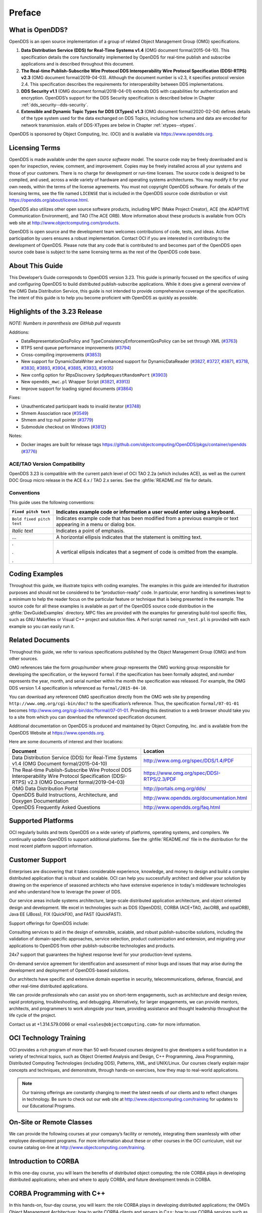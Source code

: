 .. _preface--preface:

#######
Preface
#######

..
    Sect<0>

.. _preface--what-is-opendds:

****************
What is OpenDDS?
****************

..
    Sect<0.1>

OpenDDS is an open source implementation of a group of related Object Management Group (OMG) specifications.

#. **Data Distribution Service (DDS) for Real-Time Systems v1.4** (OMG document formal/2015-04-10).
   This specification details the core functionality implemented by OpenDDS for real-time publish and subscribe applications and is described throughout this document.

#. **The Real-time Publish-Subscribe Wire Protocol DDS Interoperability Wire Protocol Specification (DDSI-RTPS) v2.3** (OMG document formal/2019-04-03).
   Although the document number is v2.3, it specifies protocol version 2.4.
   This specification describes the requirements for interoperability between DDS implementations.

#. **DDS Security v1.1** (OMG document formal/2018-04-01) extends DDS with capabilities for authentication and encryption.
   OpenDDS’s support for the DDS Security specification is described below in Chapter :ref:`dds_security--dds-security`.

#. **Extensible and Dynamic Topic Types for DDS (XTypes) v1.3** (OMG document formal/2020-02-04) defines details of the type system used for the data exchanged on DDS Topics, including how schema and data are encoded for network transmission.
   etails of DDS-XTypes are below in Chapter :ref:`xtypes--xtypes`.

OpenDDS is sponsored by Object Computing, Inc. (OCI) and is available via `https://www.opendds.org <https://www.opendds.org/>`__.

.. _preface--licensing-terms:

***************
Licensing Terms
***************

..
    Sect<0.2>

OpenDDS is made available under the *open source software* model.
The source code may be freely downloaded and is open for inspection, review, comment, and improvement.
Copies may be freely installed across all your systems and those of your customers.
There is no charge for development or run-time licenses.
The source code is designed to be compiled, and used, across a wide variety of hardware and operating systems architectures.
You may modify it for your own needs, within the terms of the license agreements.
You must not copyright OpenDDS software.
For details of the licensing terms, see the file named ``LICENSE`` that is included in the OpenDDS source code distribution or visit https://opendds.org/about/license.html.

OpenDDS also utilizes other open source software products, including MPC (Make Project Creator), ACE (the ADAPTIVE Communication Environment), and TAO (The ACE ORB).
More information about these products is available from OCI’s web site at http://www.objectcomputing.com/products.

OpenDDS is open source and the development team welcomes contributions of code, tests, and ideas.
Active participation by users ensures a robust implementation.
Contact OCI if you are interested in contributing to the development of OpenDDS.
Please note that any code that is contributed to and becomes part of the OpenDDS open source code base is subject to the same licensing terms as the rest of the OpenDDS code base.

.. _preface--about-this-guide:

****************
About This Guide
****************

..
    Sect<0.3>

This Developer’s Guide corresponds to OpenDDS version 3.23.
This guide is primarily focused on the specifics of using and configuring OpenDDS to build distributed publish-subscribe applications.
While it does give a general overview of the OMG Data Distribution Service, this guide is not intended to provide comprehensive coverage of the specification.
The intent of this guide is to help you become proficient with OpenDDS as quickly as possible.

.. _preface--highlights-of-the-3-23-release:

******************************
Highlights of the 3.23 Release
******************************

..
    Sect<0.4>

*NOTE: Numbers in parenthesis are GitHub pull requests*

Additions:

* DataRepresentationQosPolicy and TypeConsistencyEnforcementQosPolicy can be set through XML (`#3763 <https://github.com/objectcomputing/OpenDDS/pull/3763>`__)

* RTPS send queue performance improvements (`#3794 <https://github.com/objectcomputing/OpenDDS/pull/3794>`__)

* Cross-compiling improvements (`#3853 <https://github.com/objectcomputing/OpenDDS/pull/3853>`__)

* New support for DynamicDataWriter and enhanced support for DynamicDataReader (`#3827 <https://github.com/objectcomputing/OpenDDS/pull/3827>`__, `#3727 <https://github.com/objectcomputing/OpenDDS/pull/3727>`__, `#3871 <https://github.com/objectcomputing/OpenDDS/pull/3871>`__, `#3718 <https://github.com/objectcomputing/OpenDDS/pull/3718>`__, `#3830 <https://github.com/objectcomputing/OpenDDS/pull/3830>`__, `#3893 <https://github.com/objectcomputing/OpenDDS/pull/3893>`__, `#3904 <https://github.com/objectcomputing/OpenDDS/pull/3904>`__, `#3885 <https://github.com/objectcomputing/OpenDDS/pull/3885>`__, `#3933 <https://github.com/objectcomputing/OpenDDS/pull/3933>`__, `#3935 <https://github.com/objectcomputing/OpenDDS/pull/3935>`__)

* New config option for RtpsDiscovery ``SpdpRequestRandomPort`` (`#3903 <https://github.com/objectcomputing/OpenDDS/pull/3903>`__)

* New ``opendds_mwc.pl`` Wrapper Script (`#3821 <https://github.com/objectcomputing/OpenDDS/pull/3821>`__, `#3913 <https://github.com/objectcomputing/OpenDDS/pull/3913>`__)

* Improve support for loading signed documents (`#3864 <https://github.com/objectcomputing/OpenDDS/pull/3864>`__)

Fixes:

* Unauthenticated participant leads to invalid iterator (`#3748 <https://github.com/objectcomputing/OpenDDS/pull/3748>`__)

* Shmem Association race (`#3549 <https://github.com/objectcomputing/OpenDDS/pull/3549>`__)

* Shmem and tcp null pointer (`#3779 <https://github.com/objectcomputing/OpenDDS/pull/3779>`__)

* Submodule checkout on Windows (`#3812 <https://github.com/objectcomputing/OpenDDS/pull/3812>`__)

Notes:

* Docker images are built for release tags https://github.com/objectcomputing/OpenDDS/pkgs/container/opendds (`#3776 <https://github.com/objectcomputing/OpenDDS/pull/3776>`__)

.. _preface--ace-tao-version-compatibility:

ACE/TAO Version Compatibility
=============================

..
    Sect<0.4.1>

OpenDDS 3.23 is compatible with the current patch level of OCI TAO 2.2a (which includes ACE), as well as the current DOC Group micro release in the ACE 6.x / TAO 2.x series.
See the :ghfile:`README.md` file for details.

.. _preface--conventions:

Conventions
===========

..
    Sect<0.4.2>

This guide uses the following conventions:

.. list-table::
   :header-rows: 1

   * - ``Fixed pitch text``

     - Indicates example code or information a user would enter using a keyboard.

   * - ``Bold fixed pitch text``

     - Indicates example code that has been modified from a previous example or text appearing in a menu or dialog box.

   * - *Italic text*

     - Indicates a point of emphasis.

   * - ...

     - A horizontal ellipsis indicates that the statement is omitting text.

   * - .

       .

       .

     - A vertical ellipsis indicates that a segment of code is omitted from the example.

.. _preface--coding-examples:

***************
Coding Examples
***************

..
    Sect<0.5>

Throughout this guide, we illustrate topics with coding examples.
The examples in this guide are intended for illustration purposes and should not be considered to be “production-ready” code.
In particular, error handling is sometimes kept to a minimum to help the reader focus on the particular feature or technique that is being presented in the example.
The source code for all these examples is available as part of the OpenDDS source code distribution in the :ghfile:`DevGuideExamples` directory.
MPC files are provided with the examples for generating build-tool specific files, such as GNU Makefiles or Visual C++ project and solution files.
A Perl script named ``run_test.pl`` is provided with each example so you can easily run it.

.. _preface--related-documents:

*****************
Related Documents
*****************

..
    Sect<0.6>

Throughout this guide, we refer to various specifications published by the Object Management Group (OMG) and from other sources.

OMG references take the form *group/number* where *group* represents the OMG working group responsible for developing the specification, or the keyword ``formal`` if the specification has been formally adopted, and *number* represents the year, month, and serial number within the month the specification was released.
For example, the OMG DDS version 1.4 specification is referenced as ``formal/2015-04-10``.

You can download any referenced OMG specification directly from the OMG web site by prepending ``http://www.omg.org/cgi-bin/doc?`` to the specification’s reference.
Thus, the specification ``formal/07-01-01`` becomes http://www.omg.org/cgi-bin/doc?formal/07-01-01.
Providing this destination to a web browser should take you to a site from which you can download the referenced specification document.

Additional documentation on OpenDDS is produced and maintained by Object Computing, Inc. and is available from the OpenDDS Website at  `https://www.opendds.org <https://www.opendds.org/>`__.

Here are some documents of interest and their locations:

.. list-table::
   :header-rows: 1

   * - Document

     - Location

   * - Data Distribution Service (DDS) for Real-Time Systems v1.4 (OMG Document formal/2015-04-10)

     - http://www.omg.org/spec/DDS/1.4/PDF

   * - The Real-time Publish-Subscribe Wire Protocol DDS Interoperability Wire Protocol Specification (DDSI-RTPS) v2.3 (OMG Document formal/2019-04-03)

     - https://www.omg.org/spec/DDSI-RTPS/2.3/PDF

   * - OMG Data Distribution Portal

     - http://portals.omg.org/dds/

   * - OpenDDS Build Instructions, Architecture, and Doxygen Documentation

     - http://www.opendds.org/documentation.html

   * - OpenDDS Frequently Asked Questions

     - http://www.opendds.org/faq.html

.. _preface--supported-platforms:

*******************
Supported Platforms
*******************

..
    Sect<0.7>

OCI regularly builds and tests OpenDDS on a wide variety of platforms, operating systems, and compilers.
We continually update OpenDDS to support additional platforms.
See the :ghfile:`README.md` file in the distribution for the most recent platform support information.

.. _preface--customer-support:

****************
Customer Support
****************

..
    Sect<0.8>

Enterprises are discovering that it takes considerable experience, knowledge, and money to design and build a complex distributed application that is robust and scalable.
OCI can help you successfully architect and deliver your solution by drawing on the experience of seasoned architects who have extensive experience in today's middleware technologies and who understand how to leverage the power of DDS.

Our service areas include systems architecture, large-scale distributed application architecture, and object oriented design and development.
We excel in technologies such as DDS (OpenDDS), CORBA (ACE+TAO, JacORB, and opalORB), Java EE (JBoss), FIX (QuickFIX), and FAST (QuickFAST).

Support offerings for OpenDDS include:

Consulting services to aid in the design of extensible, scalable, and robust publish-subscribe solutions, including the validation of domain-specific approaches, service selection, product customization and extension, and migrating your applications to OpenDDS from other publish-subscribe technologies and products.

24x7 support that guarantees the highest response level for your production-level systems.

On-demand service agreement for identification and assessment of minor bugs and issues that may arise during the development and deployment of OpenDDS-based solutions.

Our architects have specific and extensive domain expertise in security, telecommunications, defense, financial, and other real-time distributed applications.

We can provide professionals who can assist you on short-term engagements, such as architecture and design review, rapid prototyping, troubleshooting, and debugging.
Alternatively, for larger engagements, we can provide mentors, architects, and programmers to work alongside your team, providing assistance and thought leadership throughout the life cycle of the project.

Contact us at +1.314.579.0066 or email ``<sales@objectcomputing.com>`` for more information.

.. _preface--oci-technology-training:

***********************
OCI Technology Training
***********************

..
    Sect<0.9>

OCI provides a rich program of more than 50 well-focused courses designed to give developers a solid foundation in a variety of technical topics, such as Object Oriented Analysis and Design, C++ Programming, Java Programming, Distributed Computing Technologies (including DDS), Patterns, XML, and UNIX/Linux.
Our courses clearly explain major concepts and techniques, and demonstrate, through hands-on exercises, how they map to real-world applications.

.. note:: Our training offerings are constantly changing to meet the latest needs of our clients and to reflect changes in technology.
  Be sure to check out our web site at http://www.objectcomputing.com/training for updates to our Educational Programs.

.. _preface--on-site-or-remote-classes:

*************************
On-Site or Remote Classes
*************************

..
    Sect<0.10>

We can provide the following courses at your company’s facility or remotely, integrating them seamlessly with other employee development programs.
For more information about these or other courses in the OCI curriculum, visit our course catalog on-line at http://www.objectcomputing.com/training.

.. _preface--introduction-to-corba:

*********************
Introduction to CORBA
*********************

..
    Sect<0.11>

In this one-day course, you will learn the benefits of distributed object computing; the role CORBA plays in developing distributed applications; when and where to apply CORBA; and future development trends in CORBA.

.. _preface--corba-programming-with-c:

**************************
CORBA Programming with C++
**************************

..
    Sect<0.12>

In this hands-on, four-day course, you will learn: the role CORBA plays in developing distributed applications; the OMG’s Object Management Architecture; how to write CORBA clients and servers in C++; how to use CORBA services such as Naming and Events; using CORBA exceptions; and basic and advanced features of the Portable Object Adapter (POA).
This course also covers the specification of interfaces using OMG Interface Definition Language (IDL) and details of the OMG IDL-to-C++ language mapping, and provides hands-on practice in developing CORBA clients and servers in C++ (using TAO).

.. _preface--advanced-corba-programming-using-tao:

************************************
Advanced CORBA Programming Using TAO
************************************

..
    Sect<0.13>

In this intensive, hands-on, four-day course, you will learn: several advanced CORBA concepts and techniques and how they are supported by TAO; how to configure TAO components for performance and space optimizations; and how to use TAO’s various concurrency models to meet your application’s end-to-end QoS guarantees.
The course covers recent additions to the CORBA specifications and to TAO to support real-time CORBA programming, including Real-Time CORBA.
It also covers TAO’s Real-Time Event Service, Notification Service, and Implementation Repository, and provides extensive hands-on practice in developing advanced TAO clients and servers in C++.
This course is intended for experienced and serious CORBA/C++ programmers.

.. _preface--using-the-ace-c-framework:

***************************
Using the ACE C++ Framework
***************************

..
    Sect<0.14>

In this hands-on, four-day course, you will learn how to implement Interprocess Communication (IPC) mechanisms using the ACE (ADAPTIVE Communication Environment) IPC Service Access Point (SAP) classes and the Acceptor/Connector pattern.
The course will also show you how to use a Reactor in event demultiplexing and dispatching; how to implement thread-safe applications using the ACE thread encapsulation class categories; and how to identify appropriate ACE components to use for your specific application needs.

.. _preface--object-oriented-design-patterns-and-frameworks:

**********************************************
Object-Oriented Design Patterns and Frameworks
**********************************************

..
    Sect<0.15>

In this three-day course, you will learn the critical language and terminology relating to design patterns, gain an understanding of key design patterns, learn how to select the appropriate pattern to apply in a given situation, and learn how to apply patterns to construct robust applications and frameworks.
The course is designed for software developers who wish to utilize advanced object oriented design techniques and managers with a strong programming background who will be involved in the design and implementation of object oriented software systems.

.. _preface--opendds-programming-with-c-or-with-java:

*****************************************
OpenDDS Programming with C++ or with Java
*****************************************

..
    Sect<0.16>

In this four-day course, you will learn to build applications using OpenDDS, the open source implementation of the OMG’s Data Distribution Service (DDS) for Real-Time Systems.
You will learn how to build data-centric systems that share data via OpenDDS.
You will also learn to configure OpenDDS to meet your application’s Quality of Service requirements.
This course is intended for experienced C++ or Java developers.

.. _preface--opendds-modeling-software-development-kit-sdk:

***********************************************
OpenDDS Modeling Software Development Kit (SDK)
***********************************************

..
    Sect<0.17>

In this two-day course, developers and architects gain hands-on experience using the OpenDDS Modeling SDK to design and build publish/subscribe applications that use OpenDDS.
The Eclipse-based, open source Modeling SDK enables developers to define an application's middleware components and data structures as a UML model, then generate the code to implement the model using OpenDDS.
The generated code can then be compiled and linked with the application to provide seamless middleware support to the application.

.. _preface--c-programming-using-boost:

***************************
C++ Programming Using Boost
***************************

..
    Sect<0.18>

In this four-day course, you will learn about the most widely used and useful libraries that make up Boost.
Students will learn how to easily apply these powerful libraries in their own development through detailed expert instructor-led training and by hands-on exercises.
After finishing this course, class participants will be prepared to apply Boost to their project, enabling them to more quickly produce powerful, efficient, and platform independent applications.

.. note:: For information about training dates, contact us by phone at +1.314.579.0066, via email at ``training@objectcomputing.com``, or visit our web site at `http://www.objectcomputing.com/training <https://www.objectcomputing.com/training>`__ to review the current course schedule.

